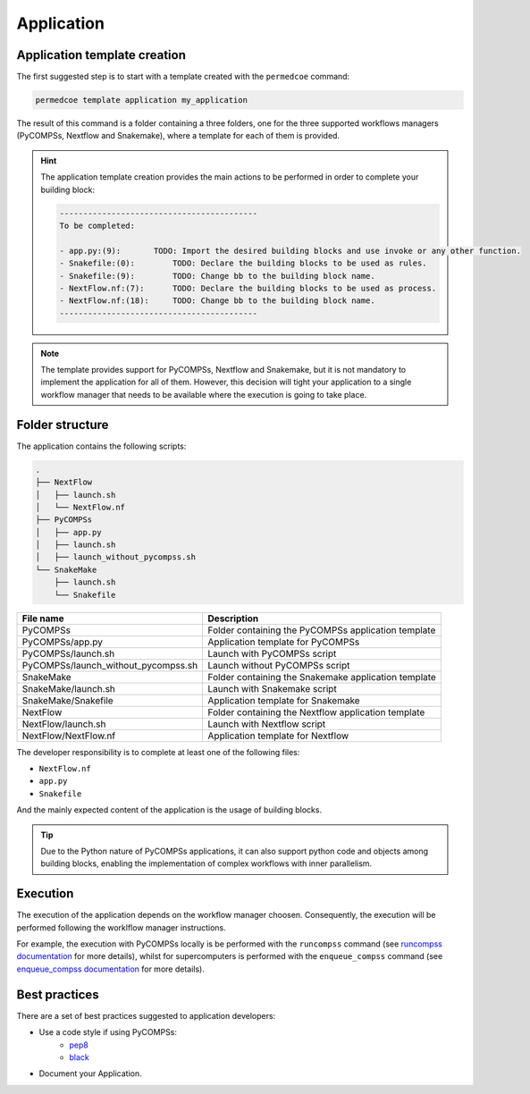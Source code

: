 Application
===========

Application template creation
-----------------------------

The first suggested step is to start with a template created with the
``permedcoe`` command:

.. code-block:: console

  permedcoe template application my_application

The result of this command is a folder containing a three folders, one
for the three supported workflows managers (PyCOMPSs, Nextflow and Snakemake),
where a template for each of them is provided.

.. HINT::

    The application template creation provides the main actions to be
    performed in order to complete your building block:

    .. code-block:: console

        ------------------------------------------
        To be completed:

        - app.py:(9):	    TODO: Import the desired building blocks and use invoke or any other function.
        - Snakefile:(0):	TODO: Declare the building blocks to be used as rules.
        - Snakefile:(9):	TODO: Change bb to the building block name.
        - NextFlow.nf:(7):	TODO: Declare the building blocks to be used as process.
        - NextFlow.nf:(18):	TODO: Change bb to the building block name.
        ------------------------------------------

.. NOTE::

    The template provides support for PyCOMPSs, Nextflow and Snakemake, but it is not
    mandatory to implement the application for all of them. However, this decision
    will tight your application to a single workflow manager that needs to be available
    where the execution is going to take place.


Folder structure
----------------

The application contains the following scripts:

.. code-block:: console

    .
    ├── NextFlow
    │   ├── launch.sh
    │   └── NextFlow.nf
    ├── PyCOMPSs
    │   ├── app.py
    │   ├── launch.sh
    │   ├── launch_without_pycompss.sh
    └── SnakeMake
        ├── launch.sh
        └── Snakefile

+-------------------------------------+------------------------------------------------------+
| **File name**                       | **Description**                                      |
+-------------------------------------+------------------------------------------------------+
| PyCOMPSs                            | Folder containing the PyCOMPSs application template  |
+-------------------------------------+------------------------------------------------------+
| PyCOMPSs/app.py                     | Application template for PyCOMPSs                    |
+-------------------------------------+------------------------------------------------------+
| PyCOMPSs/launch.sh                  | Launch with PyCOMPSs script                          |
+-------------------------------------+------------------------------------------------------+
| PyCOMPSs/launch_without_pycompss.sh | Launch without PyCOMPSs script                       |
+-------------------------------------+------------------------------------------------------+
| SnakeMake                           | Folder containing the Snakemake application template |
+-------------------------------------+------------------------------------------------------+
| SnakeMake/launch.sh                 | Launch with Snakemake script                         |
+-------------------------------------+------------------------------------------------------+
| SnakeMake/Snakefile                 | Application template for Snakemake                   |
+-------------------------------------+------------------------------------------------------+
| NextFlow                            | Folder containing the Nextflow application template  |
+-------------------------------------+------------------------------------------------------+
| NextFlow/launch.sh                  | Launch with Nextflow script                          |
+-------------------------------------+------------------------------------------------------+
| NextFlow/NextFlow.nf                | Application template for Nextflow                    |
+-------------------------------------+------------------------------------------------------+

The developer responsibility is to complete at least one of the following files:

- ``NextFlow.nf``
- ``app.py``
- ``Snakefile``

And the mainly expected content of the application is the usage of building blocks.

.. TIP::

  Due to the Python nature of PyCOMPSs applications, it can also support python code and objects
  among building blocks, enabling the implementation of complex workflows with inner parallelism.


Execution
---------

The execution of the application depends on the workflow manager choosen. Consequently,
the execution will be performed following the worklflow manager instructions.

For example, the execution with PyCOMPSs locally is be performed with the ``runcompss``
command (see
`runcompss documentation <https://pycompss.readthedocs.io/en/stable/Sections/03_Execution_Environments/01_Master_worker/01_Local/01_Executing.html#runcompss-command>`_ for
more details), whilst for supercomputers is performed with the ``enqueue_compss`` command (see
`enqueue_compss documentation <https://pycompss.readthedocs.io/en/stable/Sections/03_Execution_Environments/01_Master_worker/02_Supercomputers/01_Executing.html#compss-job-submission>`_ for
more details).


Best practices
--------------

There are a set of best practices suggested to application developers:

- Use a code style if using PyCOMPSs:
    - `pep8 <https://www.python.org/dev/peps/pep-0008/>`_
    - `black <https://github.com/psf/black>`_

- Document your Application.
